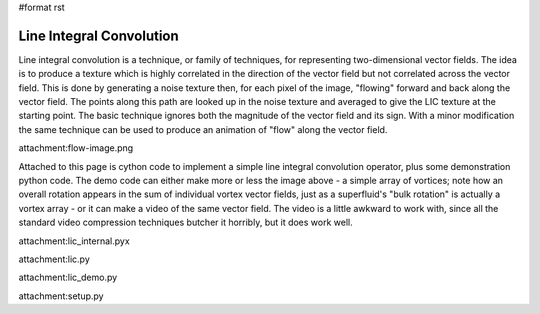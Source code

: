 #format rst

Line Integral Convolution
=========================

Line integral convolution is a technique, or family of techniques, for representing two-dimensional vector fields. The idea is to produce a texture which is highly correlated in the direction of the vector field but not correlated across the vector field. This is done by generating a noise texture then, for each pixel of the image, "flowing" forward and back along the vector field. The points along this path are looked up in the noise texture and averaged to give the LIC texture at the starting point. The basic technique ignores both the magnitude of the vector field and its sign. With a minor modification the same technique can be used to produce an animation of "flow" along the vector field.

attachment:flow-image.png

Attached to this page is cython code to implement a simple line integral convolution operator, plus some demonstration python code. The demo code can either make more or less the image above - a simple array of vortices; note how an overall rotation appears in the sum of individual vortex vector fields, just as a superfluid's "bulk rotation" is actually a vortex array - or it can make a video of the same vector field. The video is a little awkward to work with, since all the standard video compression techniques butcher it horribly, but it does work well.

attachment:lic_internal.pyx

attachment:lic.py

attachment:lic_demo.py

attachment:setup.py

